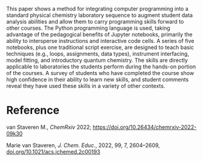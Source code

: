 #+export_file_name: index
#+options: broken-links:t
# (ss-toggle-markdown-export-on-save)
# date-added:

#+begin_export md
---
title: "Integrating Python into a Physical Chemistry Lab"
## https://quarto.org/docs/journals/authors.html
#author:
#  - name: ""
#    affiliations:
#     - name: ""
#license: "©2022 American Chemical Society and Division of Chemical Education, Inc."
license:
  text: "CC-BY-NC or ©2022 ACS-ChEd"
#draft: true
#date-modified:
date: 2024-11-27
categories: [python, jupyter, lab]
keywords: physical chemistry teaching, physical chemistry education, teaching resources, python, jupyter, laboratory

image: pchemlab.webp
---
#+end_export

# this export deals with a top-level heading if there is one (put it above this comment)
#+begin_export md
<img src="pchemlab.webp" width="40%" align="right" style="padding: 10px 0px 0px 10px;"/>
#+end_export

This paper shows a method for integrating computer programming into a standard physical chemistry laboratory sequence to augment student data analysis abilities and allow them to carry programming skills forward to other courses. The Python programming language is used, taking advantage of the pedagogical benefits of Jupyter notebooks, primarily the ability to intersperse instructions and interactive code cells. A series of five notebooks, plus one traditional script exercise, are designed to teach basic techniques (e.g., loops, assignments, data types), instrument interfacing, model fitting, and introductory quantum chemistry. The skills are directly applicable to laboratories the students perform during the hands-on portion of the courses. A survey of students who have completed the course show high confidence in their ability to learn new skills, and student comments reveal they have used these skills in a variety of other contexts.

* Reference
van Staveren M.,  /ChemRxiv/ 2022; https://doi.org/10.26434/chemrxiv-2022-09k30

Marie van Staveren, /J. Chem. Educ./, 2022, 99, 7, 2604–2609,
[[https://doi.org/10.1021/acs.jchemed.2c00193][doi.org/10.1021/acs.jchemed.2c00193]]


* Local variables :noexport:
# Local Variables:
# eval: (ss-markdown-export-on-save)
# End:
